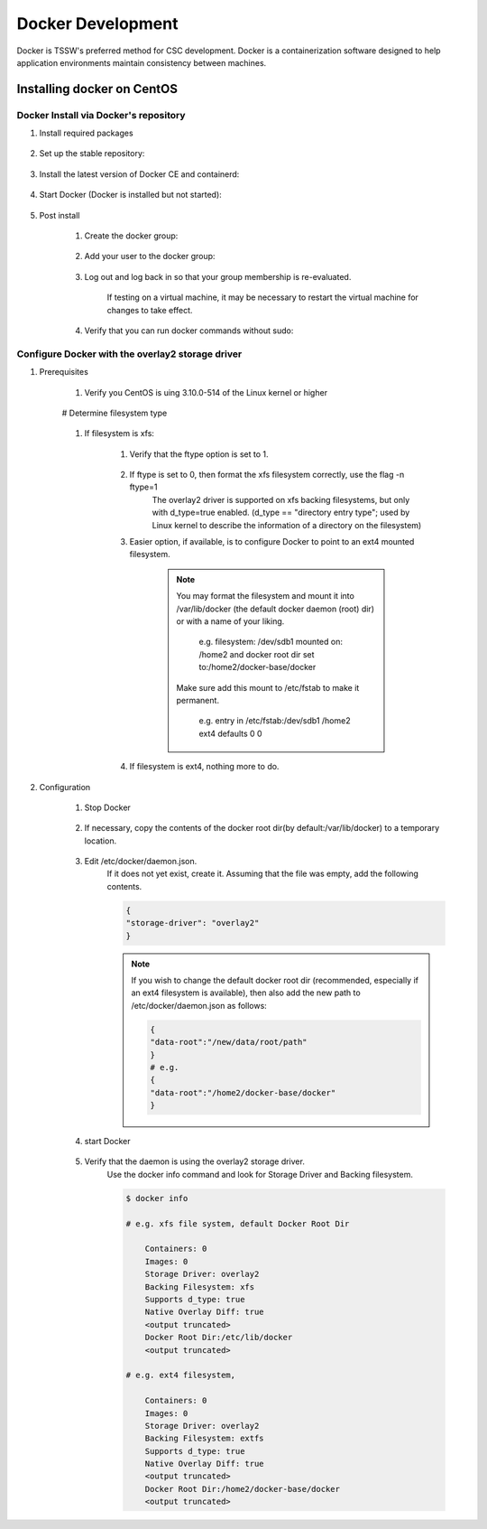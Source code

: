 ##################
Docker Development
##################

Docker is TSSW's preferred method for CSC development.
Docker is a containerization software designed to help application environments maintain consistency between machines.

Installing docker on CentOS
===========================

Docker Install via Docker's repository
--------------------------------------

#. Install required packages

    ..    prompt:: bash
    
        sudo yum install -y yum-utils

#. Set up the stable repository:

    .. prompt:: bash
    
        sudo yum-config-manager \
        --add-repo \
        https://download.docker.com/linux/centos/docker-ce.repo

#. Install the latest version of Docker CE and containerd:

    .. prompt:: bash
     
        sudo yum install docker-ce docker-ce-cli containerd.io 

#. Start Docker (Docker is installed but not started):

    .. prompt:: bash
    
        sudo docker run hello-world

#. Post install

    #. Create the docker group:

        .. prompt:: bash
        
            sudo groupadd docker

    #. Add your user to the docker group:

        .. prompt:: bash
        
            sudo usermod -aG docker $USER

    #. Log out and log back in so that your group membership is re-evaluated.

        If testing on a virtual machine, it may be necessary to restart the virtual machine for changes to take effect.

    #. Verify that you can run docker commands without sudo:

        .. prompt:: bash
        
            docker run hello-world

Configure Docker with the overlay2 storage driver
-------------------------------------------------

#. Prerequisites

    #. Verify you CentOS is uing 3.10.0-514 of the Linux kernel or higher

        .. prompt:: bash

            uname -s -r

    # Determine filesystem type

        .. prompt:: bash

            df -TH /home

    #. If filesystem is xfs:

        #. Verify that the ftype option is set to 1.

            .. prompt::  bash
            
                xfs_info /home 

        #. If ftype is set to 0, then format the xfs filesystem correctly, use the flag -n ftype=1
            The overlay2 driver is supported on xfs backing filesystems, but only with d_type=true enabled.
            (d_type == "directory entry type"; used by Linux kernel to describe the information of a directory on the filesystem)

        #. Easier option, if available, is to configure Docker to point to an ext4 mounted filesystem.

            .. note::
                You may format the filesystem and mount it into /var/lib/docker (the default docker daemon (root) dir) or with a name of your liking.

                    e.g. filesystem: /dev/sdb1 mounted on: /home2 and docker root dir set to:/home2/docker-base/docker

                Make sure add this mount to /etc/fstab to make it permanent.

                    e.g. entry in /etc/fstab:/dev/sdb1 /home2 ext4 defaults 0 0

        #. If filesystem is ext4, nothing more to do.

#. Configuration

    #. Stop Docker

        .. prompt:: bash
        
            sudo systemctl stop docker

    #. If necessary, copy the contents of the docker root dir(by default:/var/lib/docker) to a temporary location.

        .. prompt:: bash
        
            cp -au /var/lib/docker /var/lib/docker.back

    #. Edit /etc/docker/daemon.json.
        If it does not yet exist, create it.
        Assuming that the file was empty, add the following contents.

        .. code::

            {
            "storage-driver": "overlay2"
            }

        .. note::
            If you wish to change the default docker root dir (recommended, especially if an ext4 filesystem is available), then also add the new path to /etc/docker/daemon.json as follows:

            .. code::

                {
                "data-root":"/new/data/root/path"
                }
                # e.g.
                {
                "data-root":"/home2/docker-base/docker"
                }
    
    #. start Docker

        .. prompt:: bash
        
            sudo systemctl start docker

    #. Verify that the daemon is using the overlay2 storage driver.
        Use the docker info command and look for Storage Driver and Backing filesystem.

        .. code:: 
        
            $ docker info

            # e.g. xfs file system, default Docker Root Dir 

                Containers: 0
                Images: 0
                Storage Driver: overlay2
                Backing Filesystem: xfs
                Supports d_type: true
                Native Overlay Diff: true
                <output truncated>
                Docker Root Dir:/etc/lib/docker
                <output truncated>

            # e.g. ext4 filesystem,

                Containers: 0
                Images: 0
                Storage Driver: overlay2
                Backing Filesystem: extfs
                Supports d_type: true
                Native Overlay Diff: true
                <output truncated>
                Docker Root Dir:/home2/docker-base/docker
                <output truncated>

